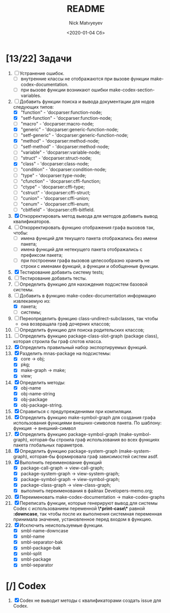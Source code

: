 #+OPTIONS: ':nil *:t -:t ::t <:t H:3 \n:nil ^:t arch:headline
#+OPTIONS: author:t broken-links:nil c:nil creator:nil
#+OPTIONS: d:(not "LOGBOOK") date:t e:t email:nil f:t inline:t num:t
#+OPTIONS: p:nil pri:nil prop:nil stat:t tags:t tasks:t tex:t
#+OPTIONS: timestamp:t title:t toc:t todo:t |:t
#+TITLE: README
#+DATE: <2020-01-04 Сб>
#+AUTHOR: Nick Matvyeyev
#+EMAIL: mnasoft@gmail.com>
#+LANGUAGE: en
#+SELECT_TAGS: export
#+EXCLUDE_TAGS: noexport
#+CREATOR: Emacs 26.3 (Org mode 9.1.9)

* [13/22] Задачи
1. [ ] Устранение ошибок.
   - [ ] внутренние классы не отображаются при вызове функции make-codex-documentation.
   - [ ] при вызове функции возникают ошибки make-codex-section-variables.
2. [-] Добавить функции поиска и вывода документации для нодов следующих типов:
   - [X] "function"      - 'docparser:function-node;
   - [X] "setf-function" - 'docparser:function-node;
   - [ ] "macro"         - 'docparser:macro-node;
   - [X] "generic"       - 'docparser:generic-function-node;
   - [ ] "setf-generic"  - 'docparser:generic-function-node;
   - [X] "method"        - 'docparser:method-node;
   - [ ] "setf-method"   - 'docparser:method-node;
   - [ ] "variable"      - 'docparser:variable-node;
   - [ ] "struct"        - 'docparser:struct-node;
   - [X] "class"         - 'docparser:class-node;
   - [ ] "condition"     - 'docparser:condition-node;
   - [ ] "type"          - 'docparser:type-node;
   - [ ] "cfunction"     - 'docparser:cffi-function;
   - [ ] "ctype"         - 'docparser:cffi-type;
   - [ ] "cstruct"       - 'docparser:cffi-struct;
   - [ ] "cunion"        - 'docparser:cffi-union;
   - [ ] "cenum"         - 'docparser:cffi-enum;
   - [ ] "cbitfield"     - 'docparser:cffi-bitfield.
3. [X] Откорректировать метод вывода для методов добавить вывод квалификаторов.
4. [ ] Откорректировать функцию отображения графа вызовов так, чтобы:
   - [ ] имена функций для текущего пакета отображались без имени пакета;
   - [ ] имена функций для нетекущего пакета отображались с префиксом пакета;
   - [ ] при построении графа вызовов целесообразно хранить не строки с именами функций, а функции и обобщенные функции.
5. [X] Тестирование добавить систему tests;
6. [ ] Тестирование добавить тесты.
7. [ ] Определить функцию для нахождения подсистем базовой системы.
8. [-] Добавить в функцию make-codex-documentation информацию извлекаемую из:
   - [X] пакета;
   - [ ] системы;
9. [ ] Переопределить функцию class-undirect-subclasses, так чтобы
   - она возвращала граф дочерних классов;
10. [ ] Определить функцию для поиска родительских классов;
11. [ ] Определить функцию package-class-slot-graph (package class), которая строила бы граф слотов класса.
12. [X] Определить правильный набор экспортируемых функций.
13. [X] Разделить mnas-package на подсистемы:
    - [X] core -> obj;
    - [X] pkg;
    - [X] make-graph -> make;
    - [X] view;
14. [X] Определить методы:
    - [X] obj-name
    - [X] obj-name-string
    - [X] obj-package
    - [X] obj-package-string.
15. [X] Справиться с предупреждениями при компиляции.
16. [X] Определить функцию make-symbol-graph для создания графа использования функциями внешних-символов пакета. По шаблону: функция -> внешний-символ
17. [X] Определить функцию package-symbol-graph (make-symbol-graph), которая-бы строила граф использования во всех функциях пакета глобальных параметров.
18. [X] Определить функцию package-system-graph (make-system-graph), которая-бы формировала граф зависимостей систем asdf.
19. [X] Выполнить переименование функций
    - [X] package-call-graph -> view-call-graph;
    - [X] package-system-graph -> view-system-graph;
    - [X] package-symbol-graph -> view-symbol-graph;
    - [X] package-class-graph -> view-class-graph;
    - [X] выполнить переименования в файлах Developers-memo.org;
20. [X] Переименовать make-codex-documentation -> make-codex-graphs
21. [X] Переписать функции, которые генерируют вывод для системы Codex с использованием переменной *\*print-case\** равной *:downcase*, так чтобы после их выполнения системная переменная принимала значение, установленное перед входом в функцию. 
22. [X] Исключить неиспользуемые функции.
    - [X] smbl-name-downcase
    - [X] smbl-name
    - [X] smbl-separator-bak
    - [X] smbl-package-bak
    - [X] smbl-split
    - [X] smbl-package
    - [X] smbl-separator

* [/] Codex
1. [X] Codex не выводит методы с квалификаторами создать issue для Codex.


